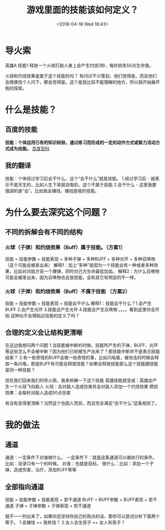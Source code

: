#+HUGO_BASE_DIR: ../
#+TITLE: 游戏里面的技能该如何定义？
#+DATE: <2018-04-18 Wed 19:43>
#+HUGO_AUTO_SET_LASTMOD: t
#+HUGO_TAGS: game
#+HUGO_CATEGORIES: 分享
#+HUGO_SECTION: post
#+HUGO_DRAFT: false
#+OPTIONS: toc:nil


* 导火索
英雄A 技能1 释放一个火球打敌人身上会产生灼烧3秒，每秒损失50点生命值。

火球和灼烧效果是属于这个技能的吗？
有问过不少策划，他们觉得是。而且他们会随便找个人问下，都会觉得是。这个是我比较不能理解的地方，所以我开始展开我的探索。

* 什么是技能？
** 百度的技能
*技能：个体运用已有的知识经验，通过练习而形成的一定的动作方式或智力活动方式成为技能。*  [[https://baike.baidu.com/item/技能/33065?fr=aladdin   ][百度百科]]

** 我的翻译
技能：个体经过学习后会干什么，这个“会干什么”就是技能。
1.经过学习后  -  就表示不是天生的，比如人生下来就会吸奶，这个不属于技能
2.会干什么 - 这里我要强调的是“会”。比如我会赚钱，赚钱是我的技能。

* 为什么要去深究这个问题？
** 不同的拆解会有不同的结构
*** 火球（子弹）和灼烧效果（Buff）属于技能。（方案1）
技能 = 技能参数 + 技能表现 + 多种子弹 + 多种BUFF + 多种光环 + 多种召唤物（这个可能会被拿出来）
解释1：加上“多种”是因为一个技能会有一种或者多种效果，比如对对敌方丢一个爆弹，同时对己方生命最低加血。
解释2：为什么召唤物可能会被拿出来，因为召唤物也会放技能，会和其它有明显的不一样。

*** 火球（子弹）和灼烧效果（Buff）不属于技能 （方案2）
技能 = 技能参数 + 技能表现 + 技能会干什么
解释1：技能会干什么？1.会产生BUFF 2.会产生光环 3.技能会产生光环 4.技能会产生召唤物 。。。。看到这里你会开始
这种似乎会理贴近技能的定义了吗？

** 合理的定义会让结构更清晰
在这边我想问两个问题
1.当技能被中断的时候，技能所产生的子弹、BUFF、光环等这些怎么不会被中断？因为他们已经被生产出来了？那技能中断并不是表示技能结束？
2.有一些奇怪的BUFF会做一些奇怪的事，比如闪电盾，被攻击的时候会释放一条闪电，那是BUFF有可能会释放技能？如果会释放技能那么这个技能跟技能是同一种技能？

现在我们回来我们的导火索。我来拆解一下这个技能
英雄技能就变成：英雄会产生一个火球飞向敌人
火球：会对敌人造成伤害并会对敌人添加一个灼烧效果
燃烧效果：会每秒对敌人造成50点伤害

有没有变得更清晰？当然这个也因人而异。而且完全满足“会干什么”这条规则了。

* 我的做法
** 通道
通道：一定条件下对谁做什么。
一定条件下：就是这条通道可以被执行的条件。比如：目录只有一个的时候。
对谁：也就是目标。
做什么：比如：添加一个子弹，造成伤害，治疗，添加BUFF等等

** 全部指向通道
技能 = 技能参数 + 技能表现 + 若干通道
BUFF = BUFF参数 + BUFF表现 + 若干通道
子弹 = 子弹参数 + 子弹表现 + 若干通道

就不一一列出来了，如果你还坚持你自己的观点的话，那你可以尝试分析下面两个等于。
1.会赚钱 == 我有钱？  
2.女人会生孩子 == 女人有孩子？


